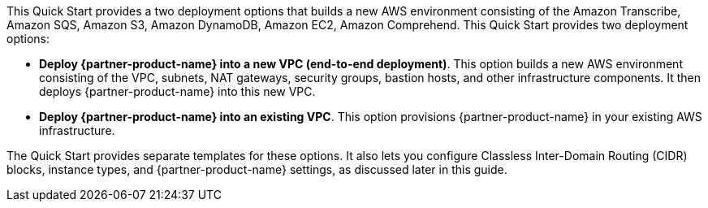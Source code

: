 // There are generally two deployment options. If additional are required, add them here

This Quick Start provides a two deployment options that builds a new AWS environment consisting of the  Amazon Transcribe, Amazon SQS, Amazon S3, Amazon DynamoDB, Amazon EC2, Amazon Comprehend.
This Quick Start provides two deployment options:

* *Deploy {partner-product-name} into a new VPC (end-to-end deployment)*. This option builds a new AWS environment consisting of the VPC, subnets, NAT gateways, security groups, bastion hosts, and other infrastructure components. It then deploys {partner-product-name} into this new VPC.
* *Deploy {partner-product-name} into an existing VPC*. This option provisions {partner-product-name} in your existing AWS infrastructure.

The Quick Start provides separate templates for these options. It also lets you configure Classless Inter-Domain Routing (CIDR) blocks, instance types, and {partner-product-name} settings, as discussed later in this guide.


